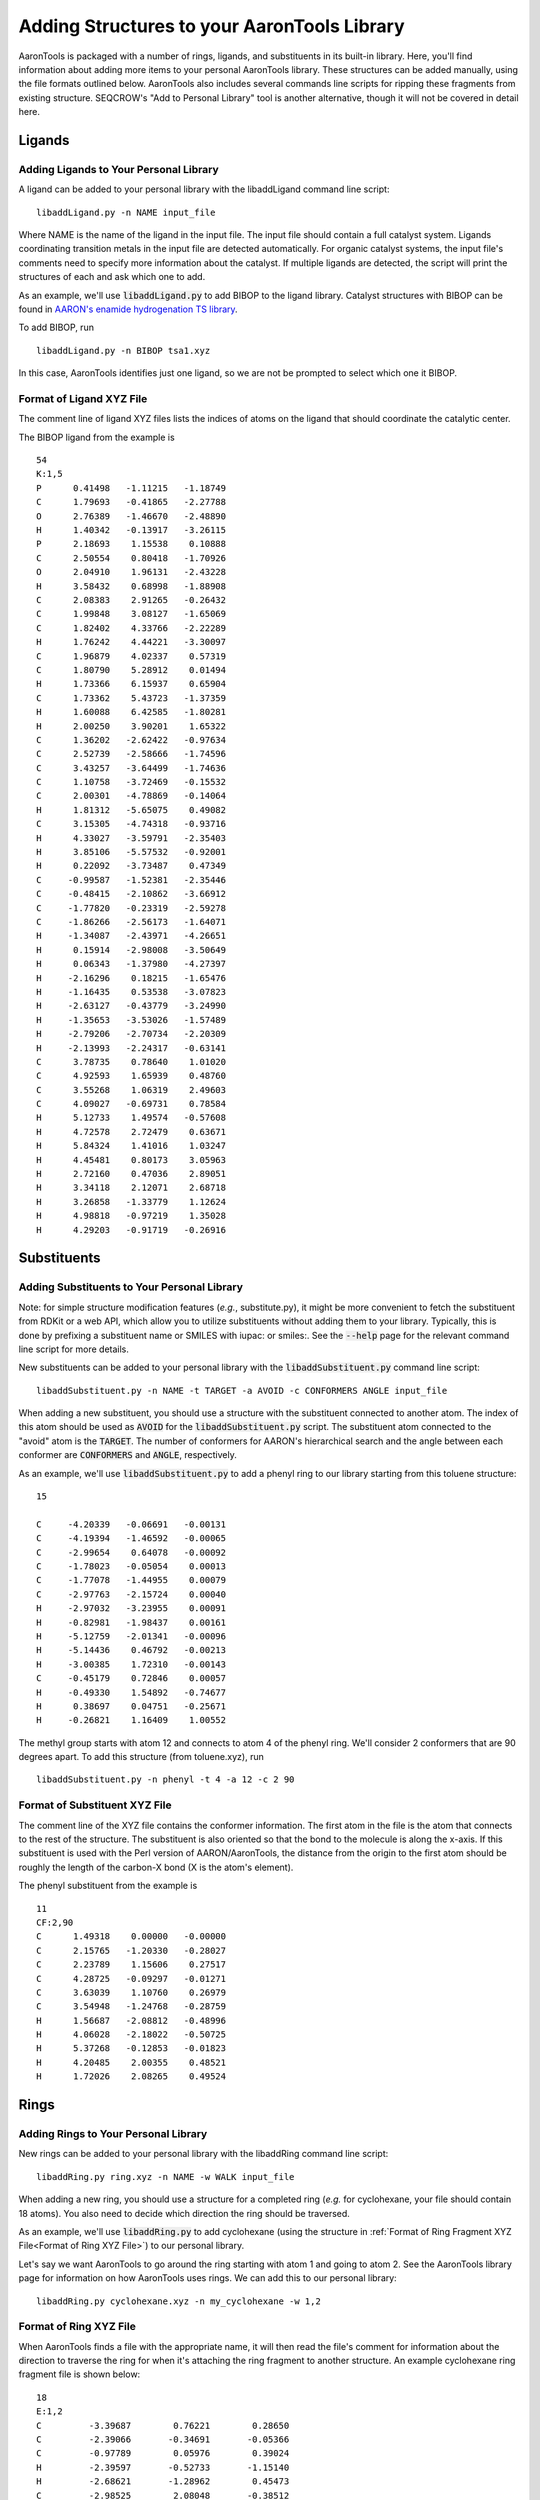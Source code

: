 Adding Structures to your AaronTools Library
==============================================

AaronTools is packaged with a number of rings, ligands, and substituents in its built-in library.
Here, you'll find information about adding more items to your personal AaronTools library.
These structures can be added manually, using the file formats outlined below.
AaronTools also includes several commands line scripts for ripping these fragments from existing structure.
SEQCROW's "Add to Personal Library" tool is another alternative, though it will not be covered in detail here.

Ligands
-------
Adding Ligands to Your Personal Library
^^^^^^^^^^^^^^^^^^^^^^^^^^^^^^^^^^^^^^^

A ligand can be added to your personal library with the libaddLigand command line script::

    libaddLigand.py -n NAME input_file

Where NAME is the name of the ligand in the input file. The input file should contain a full catalyst system. Ligands coordinating transition metals in the input file are detected automatically. For organic catalyst systems, the input file's comments need to specify more information about the catalyst. If multiple ligands are detected, the script will print the structures of each and ask which one to add.

As an example, we'll use :code:`libaddLigand.py` to add BIBOP to the ligand library.
Catalyst structures with BIBOP can be found in `AARON's enamide hydrogenation TS library <https://github.com/QChASM/Aaron/blob/master/TS_geoms/Enamide_Hydrogenation/BIBOP/TS1/R/tsa1.xyz>`_.

To add BIBOP, run 

::

    libaddLigand.py -n BIBOP tsa1.xyz

In this case, AaronTools identifies just one ligand, so we are not be prompted to select which one it BIBOP. 


Format of Ligand XYZ File 
^^^^^^^^^^^^^^^^^^^^^^^^^
The comment line of ligand XYZ files lists the indices of atoms on the ligand that should coordinate the catalytic center.

The BIBOP ligand from the example is 

::

    54
    K:1,5
    P      0.41498   -1.11215   -1.18749
    C      1.79693   -0.41865   -2.27788
    O      2.76389   -1.46670   -2.48890
    H      1.40342   -0.13917   -3.26115
    P      2.18693    1.15538    0.10888
    C      2.50554    0.80418   -1.70926
    O      2.04910    1.96131   -2.43228
    H      3.58432    0.68998   -1.88908
    C      2.08383    2.91265   -0.26432
    C      1.99848    3.08127   -1.65069
    C      1.82402    4.33766   -2.22289
    H      1.76242    4.44221   -3.30097
    C      1.96879    4.02337    0.57319
    C      1.80790    5.28912    0.01494
    H      1.73366    6.15937    0.65904
    C      1.73362    5.43723   -1.37359
    H      1.60088    6.42585   -1.80281
    H      2.00250    3.90201    1.65322
    C      1.36202   -2.62422   -0.97634
    C      2.52739   -2.58666   -1.74596
    C      3.43257   -3.64499   -1.74636
    C      1.10758   -3.72469   -0.15532
    C      2.00301   -4.78869   -0.14064
    H      1.81312   -5.65075    0.49082
    C      3.15305   -4.74318   -0.93716
    H      4.33027   -3.59791   -2.35403
    H      3.85106   -5.57532   -0.92001
    H      0.22092   -3.73487    0.47349
    C     -0.99587   -1.52381   -2.35446
    C     -0.48415   -2.10862   -3.66912
    C     -1.77820   -0.23319   -2.59278
    C     -1.86266   -2.56173   -1.64071
    H     -1.34087   -2.43971   -4.26651
    H      0.15914   -2.98008   -3.50649
    H      0.06343   -1.37980   -4.27397
    H     -2.16296    0.18215   -1.65476
    H     -1.16435    0.53538   -3.07823
    H     -2.63127   -0.43779   -3.24990
    H     -1.35653   -3.53026   -1.57489
    H     -2.79206   -2.70734   -2.20309
    H     -2.13993   -2.24317   -0.63141
    C      3.78735    0.78640    1.01020
    C      4.92593    1.65939    0.48760
    C      3.55268    1.06319    2.49603
    C      4.09027   -0.69731    0.78584
    H      5.12733    1.49574   -0.57608
    H      4.72578    2.72479    0.63671
    H      5.84324    1.41016    1.03247
    H      4.45481    0.80173    3.05963
    H      2.72160    0.47036    2.89051
    H      3.34118    2.12071    2.68718
    H      3.26858   -1.33779    1.12624
    H      4.98818   -0.97219    1.35028
    H      4.29203   -0.91719   -0.26916

.. image:: ../images/bibop.png


Substituents 
------------
Adding Substituents to Your Personal Library
^^^^^^^^^^^^^^^^^^^^^^^^^^^^^^^^^^^^^^^^^^^^

Note: for simple structure modification features (`e.g.`, substitute.py), it might be more convenient to fetch the substituent from RDKit or a web API, which allow you to utilize substituents without adding them to your library.
Typically, this is done by prefixing a substituent name or SMILES with iupac: or smiles:. 
See the :code:`--help` page for the relevant command line script for more details.

New substituents can be added to your personal library with the :code:`libaddSubstituent.py` command line script:: 

    libaddSubstituent.py -n NAME -t TARGET -a AVOID -c CONFORMERS ANGLE input_file

When adding a new substituent, you should use a structure with the substituent connected to another atom.
The index of this atom should be used as :code:`AVOID` for the :code:`libaddSubstituent.py` script.
The substituent atom connected to the "avoid" atom is the :code:`TARGET`.
The number of conformers for AARON's hierarchical search and the angle between each conformer are :code:`CONFORMERS` and :code:`ANGLE`, respectively.

As an example, we'll use :code:`libaddSubstituent.py` to add a phenyl ring to our library starting from this toluene structure::

    15
    
    C     -4.20339   -0.06691   -0.00131
    C     -4.19394   -1.46592   -0.00065
    C     -2.99654    0.64078   -0.00092
    C     -1.78023   -0.05054    0.00013
    C     -1.77078   -1.44955    0.00079
    C     -2.97763   -2.15724    0.00040
    H     -2.97032   -3.23955    0.00091
    H     -0.82981   -1.98437    0.00161
    H     -5.12759   -2.01341   -0.00096
    H     -5.14436    0.46792   -0.00213
    H     -3.00385    1.72310   -0.00143
    C     -0.45179    0.72846    0.00057
    H     -0.49330    1.54892   -0.74677
    H      0.38697    0.04751   -0.25671
    H     -0.26821    1.16409    1.00552


.. image:: ../images/toluene.png

The methyl group starts with atom 12 and connects to atom 4 of the phenyl ring. We'll consider 2 conformers that are 90 degrees apart.
To add this structure (from toluene.xyz), run

::
    
    libaddSubstituent.py -n phenyl -t 4 -a 12 -c 2 90


Format of Substituent XYZ File 
^^^^^^^^^^^^^^^^^^^^^^^^^^^^^^^

The comment line of the XYZ file contains the conformer information.
The first atom in the file is the atom that connects to the rest of the structure.
The substituent is also oriented so that the bond to the molecule is along the x-axis.
If this substituent is used with the Perl version of AARON/AaronTools, the distance from the origin to the first atom should be roughly the length of the carbon-X bond (X is the atom's element).

The phenyl substituent from the example is 

::

    11
    CF:2,90
    C      1.49318    0.00000   -0.00000
    C      2.15765   -1.20330   -0.28027
    C      2.23789    1.15606    0.27517
    C      4.28725   -0.09297   -0.01271
    C      3.63039    1.10760    0.26979
    C      3.54948   -1.24768   -0.28759
    H      1.56687   -2.08812   -0.48996
    H      4.06028   -2.18022   -0.50725
    H      5.37268   -0.12853   -0.01823
    H      4.20485    2.00355    0.48521
    H      1.72026    2.08265    0.49524
    
    
.. image:: ../images/phenyl.png


Rings 
-----
Adding Rings to Your Personal Library 
^^^^^^^^^^^^^^^^^^^^^^^^^^^^^^^^^^^^^

New rings can be added to your personal library with the libaddRing command line script::

    libaddRing.py ring.xyz -n NAME -w WALK input_file

When adding a new ring, you should use a structure for a completed ring (`e.g.` for cyclohexane, your file should contain 18 atoms).
You also need to decide which direction the ring should be traversed.

As an example, we'll use :code:`libaddRing.py` to add cyclohexane
(using the structure in :ref:`Format of Ring Fragment XYZ File<Format of Ring XYZ File>`) to our personal library.

Let's say we want AaronTools to go around the ring starting with atom 1 and going to atom 2.
See the AaronTools library page for information on how AaronTools uses rings.
We can add this to our personal library::

    libaddRing.py cyclohexane.xyz -n my_cyclohexane -w 1,2

.. _RingXYZFormat:

Format of Ring XYZ File
^^^^^^^^^^^^^^^^^^^^^^^

When AaronTools finds a file with the appropriate name, it will then read the file's comment for information about the direction to traverse the ring for when it's attaching the ring fragment to another structure.
An example cyclohexane ring fragment file is shown below:

::
    
    18
    E:1,2
    C         -3.39687        0.76221        0.28650
    C         -2.39066       -0.34691       -0.05366
    C         -0.97789        0.05976        0.39024
    H         -2.39597       -0.52733       -1.15140
    H         -2.68621       -1.28962        0.45473
    C         -2.98525        2.08048       -0.38512
    H         -3.43227        0.90413        1.38933
    H         -4.41088        0.46673       -0.05842
    C         -1.57248        2.48715        0.05878
    H         -3.70761        2.88019       -0.11466
    H         -3.00384        1.95424       -1.49026
    C         -0.56627        1.37802       -0.28139
    H         -0.25553       -0.73996        0.11977
    H         -0.95930        0.18600        1.49538
    H         -0.53087        1.23610       -1.38421
    H          0.44774        1.67351        0.06354
    H         -1.56717        2.66757        1.15652
    H         -1.27693        3.42985       -0.44961


This is a six-membered ring.
The atoms specified in the comment are used to determine which direction to "walk" around the ring.
As shown below, AaronTools will start from atom 1 and go to atom 2: 

.. image:: ../images/ring_path.png
